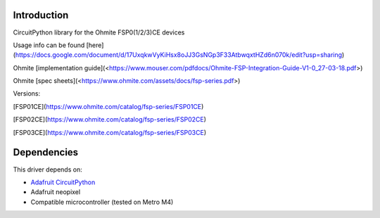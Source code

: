 Introduction
============

CircuitPython library for the Ohmite FSP0(1/2/3)CE devices

Usage info can be found [here](https://docs.google.com/document/d/17UxqkwVyKiHsx8oJJ3GsNGp3F33AtbwqxtHZd6n070k/edit?usp=sharing)

Ohmite [implementation guide](<https://www.mouser.com/pdfdocs/Ohmite-FSP-Integration-Guide-V1-0_27-03-18.pdf>)

Ohmite [spec sheets](<https://www.ohmite.com/assets/docs/fsp-series.pdf>)

Versions:

[FSP01CE](https://www.ohmite.com/catalog/fsp-series/FSP01CE)

[FSP02CE](https://www.ohmite.com/catalog/fsp-series/FSP02CE)

[FSP03CE](https://www.ohmite.com/catalog/fsp-series/FSP03CE)



Dependencies
=============
This driver depends on:

* `Adafruit CircuitPython <https://github.com/adafruit/circuitpython>`_
* Adafruit neopixel 
* Compatible microcontroller (tested on Metro M4)



